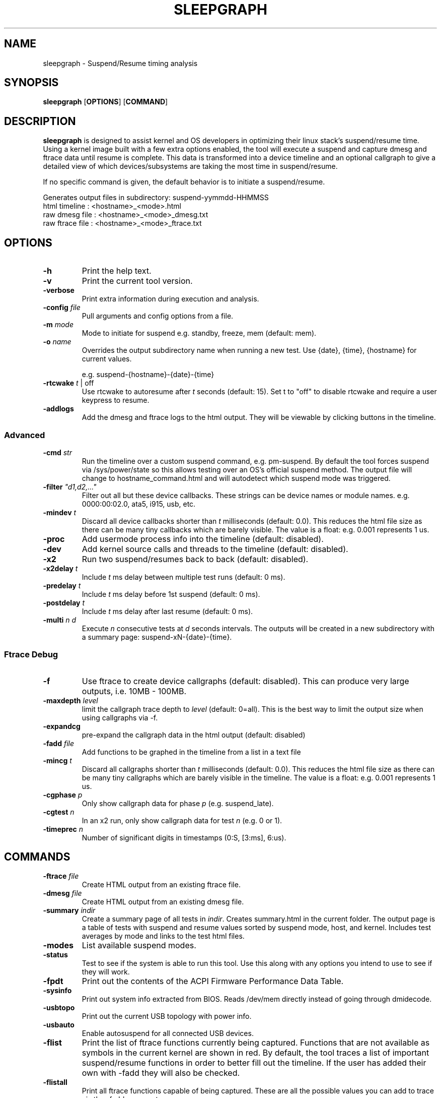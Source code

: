 .TH SLEEPGRAPH 8
.SH NAME
sleepgraph \- Suspend/Resume timing analysis
.SH SYNOPSIS
.ft B
.B sleepgraph
.RB [ OPTIONS ]
.RB [ COMMAND ]
.SH DESCRIPTION
\fBsleepgraph \fP is designed to assist kernel and OS developers
in optimizing their linux stack's suspend/resume time. Using a kernel
image built with a few extra options enabled, the tool will execute a
suspend and capture dmesg and ftrace data until resume is complete.
This data is transformed into a device timeline and an optional
callgraph to give a detailed view of which devices/subsystems are
taking the most time in suspend/resume.
.PP
If no specific command is given, the default behavior is to initiate
a suspend/resume.
.PP
Generates output files in subdirectory: suspend-yymmdd-HHMMSS
   html timeline   :     <hostname>_<mode>.html
   raw dmesg file  :     <hostname>_<mode>_dmesg.txt
   raw ftrace file :     <hostname>_<mode>_ftrace.txt
.SH OPTIONS
.TP
\fB-h\fR
Print the help text.
.TP
\fB-v\fR
Print the current tool version.
.TP
\fB-verbose\fR
Print extra information during execution and analysis.
.TP
\fB-config \fIfile\fR
Pull arguments and config options from a file.
.TP
\fB-m \fImode\fR
Mode to initiate for suspend e.g. standby, freeze, mem (default: mem).
.TP
\fB-o \fIname\fR
Overrides the output subdirectory name when running a new test.
Use {date}, {time}, {hostname} for current values.
.sp
e.g. suspend-{hostname}-{date}-{time}
.TP
\fB-rtcwake \fIt\fR | off
Use rtcwake to autoresume after \fIt\fR seconds (default: 15). Set t to "off" to
disable rtcwake and require a user keypress to resume.
.TP
\fB-addlogs\fR
Add the dmesg and ftrace logs to the html output. They will be viewable by
clicking buttons in the timeline.

.SS "Advanced"
.TP
\fB-cmd \fIstr\fR
Run the timeline over a custom suspend command, e.g. pm-suspend. By default
the tool forces suspend via /sys/power/state so this allows testing over
an OS's official suspend method. The output file will change to
hostname_command.html and will autodetect which suspend mode was triggered.
.TP
\fB-filter \fI"d1,d2,..."\fR
Filter out all but these device callbacks. These strings can be device names
or module names. e.g. 0000:00:02.0, ata5, i915, usb, etc.
.TP
\fB-mindev \fIt\fR
Discard all device callbacks shorter than \fIt\fR milliseconds (default: 0.0).
This reduces the html file size as there can be many tiny callbacks which are barely
visible. The value is a float: e.g. 0.001 represents 1 us.
.TP
\fB-proc\fR
Add usermode process info into the timeline (default: disabled).
.TP
\fB-dev\fR
Add kernel source calls and threads to the timeline (default: disabled).
.TP
\fB-x2\fR
Run two suspend/resumes back to back (default: disabled).
.TP
\fB-x2delay \fIt\fR
Include \fIt\fR ms delay between multiple test runs (default: 0 ms).
.TP
\fB-predelay \fIt\fR
Include \fIt\fR ms delay before 1st suspend (default: 0 ms).
.TP
\fB-postdelay \fIt\fR
Include \fIt\fR ms delay after last resume (default: 0 ms).
.TP
\fB-multi \fIn d\fR
Execute \fIn\fR consecutive tests at \fId\fR seconds intervals. The outputs will
be created in a new subdirectory with a summary page: suspend-xN-{date}-{time}.

.SS "Ftrace Debug"
.TP
\fB-f\fR
Use ftrace to create device callgraphs (default: disabled). This can produce
very large outputs, i.e. 10MB - 100MB.
.TP
\fB-maxdepth \fIlevel\fR
limit the callgraph trace depth to \fIlevel\fR (default: 0=all). This is
the best way to limit the output size when using callgraphs via -f.
.TP
\fB-expandcg\fR
pre-expand the callgraph data in the html output (default: disabled)
.TP
\fB-fadd \fIfile\fR
Add functions to be graphed in the timeline from a list in a text file
.TP
\fB-mincg \fIt\fR
Discard all callgraphs shorter than \fIt\fR milliseconds (default: 0.0).
This reduces the html file size as there can be many tiny callgraphs
which are barely visible in the timeline.
The value is a float: e.g. 0.001 represents 1 us.
.TP
\fB-cgphase \fIp\fR
Only show callgraph data for phase \fIp\fR (e.g. suspend_late).
.TP
\fB-cgtest \fIn\fR
In an x2 run, only show callgraph data for test \fIn\fR (e.g. 0 or 1).
.TP
\fB-timeprec \fIn\fR
Number of significant digits in timestamps (0:S, [3:ms], 6:us).

.SH COMMANDS
.TP
\fB-ftrace \fIfile\fR
Create HTML output from an existing ftrace file.
.TP
\fB-dmesg \fIfile\fR
Create HTML output from an existing dmesg file.
.TP
\fB-summary \fIindir\fR
Create a summary page of all tests in \fIindir\fR. Creates summary.html
in the current folder. The output page is a table of tests with
suspend and resume values sorted by suspend mode, host, and kernel.
Includes test averages by mode and links to the test html files.
.TP
\fB-modes\fR
List available suspend modes.
.TP
\fB-status\fR
Test to see if the system is able to run this tool. Use this along
with any options you intend to use to see if they will work.
.TP
\fB-fpdt\fR
Print out the contents of the ACPI Firmware Performance Data Table.
.TP
\fB-sysinfo\fR
Print out system info extracted from BIOS. Reads /dev/mem directly instead of going through dmidecode.
.TP
\fB-usbtopo\fR
Print out the current USB topology with power info.
.TP
\fB-usbauto\fR
Enable autosuspend for all connected USB devices.
.TP
\fB-flist\fR
Print the list of ftrace functions currently being captured. Functions
that are not available as symbols in the current kernel are shown in red.
By default, the tool traces a list of important suspend/resume functions
in order to better fill out the timeline. If the user has added their own
with -fadd they will also be checked.
.TP
\fB-flistall\fR
Print all ftrace functions capable of being captured. These are all the
possible values you can add to trace via the -fadd argument.

.SH EXAMPLES
.SS "Simple Commands"
Check which suspend modes are currently supported.
.IP
\f(CW$ sleepgraph -modes\fR
.PP
Read the Firmware Performance Data Table (FPDT)
.IP
\f(CW$ sudo sleepgraph -fpdt\fR
.PP
Print out the current USB power topology
.IP
\f(CW$ sleepgraph -usbtopo
.PP
Verify that you can run a command with a set of arguments
.IP
\f(CW$ sudo sleepgraph -f -rtcwake 30 -status
.PP
Generate a summary of all timelines in a particular folder.
.IP
\f(CW$ sleepgraph -summary ~/workspace/myresults/\fR
.PP
Re-generate the html output from a previous run's dmesg and ftrace log.
.IP
\f(CW$ sleepgraph -dmesg myhost_mem_dmesg.txt -ftrace myhost_mem_ftrace.txt\fR
.PP

.SS "Capturing Simple Timelines"
Execute a mem suspend with a 15 second wakeup. Include the logs in the html.
.IP
\f(CW$ sudo sleepgraph -rtcwake 15 -addlogs\fR
.PP
Execute a standby with a 15 second wakeup. Change the output folder name.
.IP
\f(CW$ sudo sleepgraph -m standby -rtcwake 15 -o "standby-{hostname}-{date}-{time}"\fR
.PP
Execute a freeze with no wakeup (require keypress). Change output folder name.
.IP
\f(CW$ sudo sleepgraph -m freeze -rtcwake off -o "freeze-{hostname}-{date}-{time}"\fR
.PP

.SS "Capturing Advanced Timelines"
Execute a suspend & include dev mode source calls, limit callbacks to 5ms or larger.
.IP
\f(CW$ sudo sleepgraph -m mem -rtcwake 15 -dev -mindev 5\fR
.PP
Run two suspends back to back, include a 500ms delay before, after, and in between runs.
.IP
\f(CW$ sudo sleepgraph -m mem -rtcwake 15 -x2 -predelay 500 -x2delay 500 -postdelay 500\fR
.PP
Do a batch run of 10 freezes with 30 seconds delay between runs.
.IP
\f(CW$ sudo sleepgraph -m freeze -rtcwake 15 -multi 10 30\fR
.PP
Execute a suspend using a custom command.
.IP
\f(CW$ sudo sleepgraph -cmd "echo mem > /sys/power/state" -rtcwake 15\fR
.PP


.SS "Capturing Timelines with Callgraph Data"
Add device callgraphs. Limit the trace depth and only show callgraphs 10ms or larger.
.IP
\f(CW$ sudo sleepgraph -m mem -rtcwake 15 -f -maxdepth 5 -mincg 10\fR
.PP
Capture a full callgraph across all suspend, then filter the html by a single phase.
.IP
\f(CW$ sudo sleepgraph -m mem -rtcwake 15 -f\fR
.IP
\f(CW$ sleepgraph -dmesg host_mem_dmesg.txt -ftrace host_mem_ftrace.txt -f -cgphase resume
.PP

.SH "SEE ALSO"
dmesg(1)
.PP
.SH AUTHOR
.nf
Written by Todd Brandt <todd.e.brandt@linux.intel.com>

